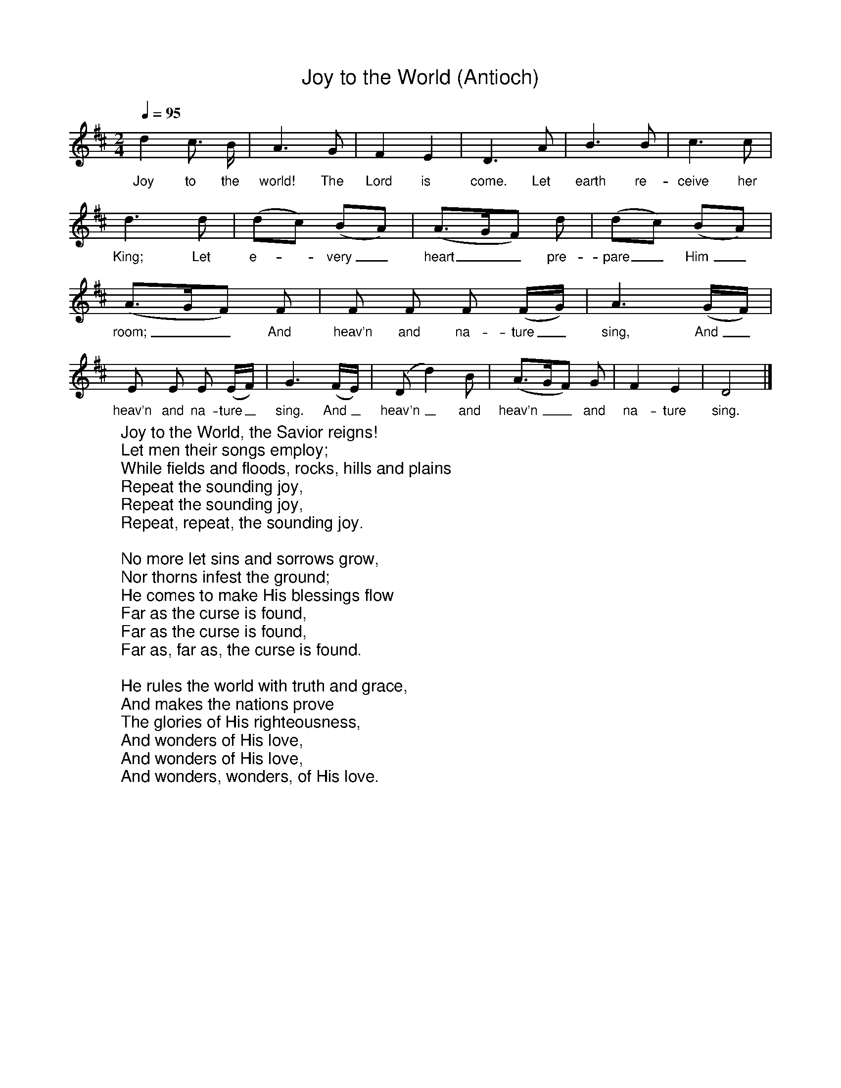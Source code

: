 %%titlefont Arial
%%wordsfont Arial
%%vocalfont Arial
X:12
T: Joy to the World (Antioch)
Z: Arr. from G. F. Handel, 1685-1759
L: 1/4
M: 2/4
Q: 1/4=95
K: D
[V: P1]  d c3/4 B/4 | A3/ G/ | F E | D3/ A/ | B3/ B/ | c3/ c/ | d3/ d/ | (d/c/) (B/A/) | (A3/4G/4F/) d/ | (d/c/) (B/A/) | (A3/4G/4F/) F/ | F/ F/ F/ (F/4G/4) | A3/ (G/4F/4) | E/ E/ E/ (E/4F/4) | G3/ (F/4E/4) | (D/ d) B/ | (A3/4G/4F/) G/ | F E | D2|]
w: Joy to the world! The Lord is come. Let earth re- ceive her King; Let e-_ very_ heart__ pre- pare_ Him_ room;__ And heav’n and na- ture_ sing, And_ heav’n and na- ture_ sing. And_ heav’n_ and heav’n__ and na- ture sing.
W:Joy to the World, the Savior reigns!
W:Let men their songs employ;
W:While fields and floods, rocks, hills and plains
W:Repeat the sounding joy,
W:Repeat the sounding joy,
W:Repeat, repeat, the sounding joy.
W:
W:No more let sins and sorrows grow,
W:Nor thorns infest the ground;
W:He comes to make His blessings flow
W:Far as the curse is found,
W:Far as the curse is found,
W:Far as, far as, the curse is found.
W:
W:He rules the world with truth and grace,
W:And makes the nations prove
W:The glories of His righteousness,
W:And wonders of His love,
W:And wonders of His love,
W:And wonders, wonders, of His love.

